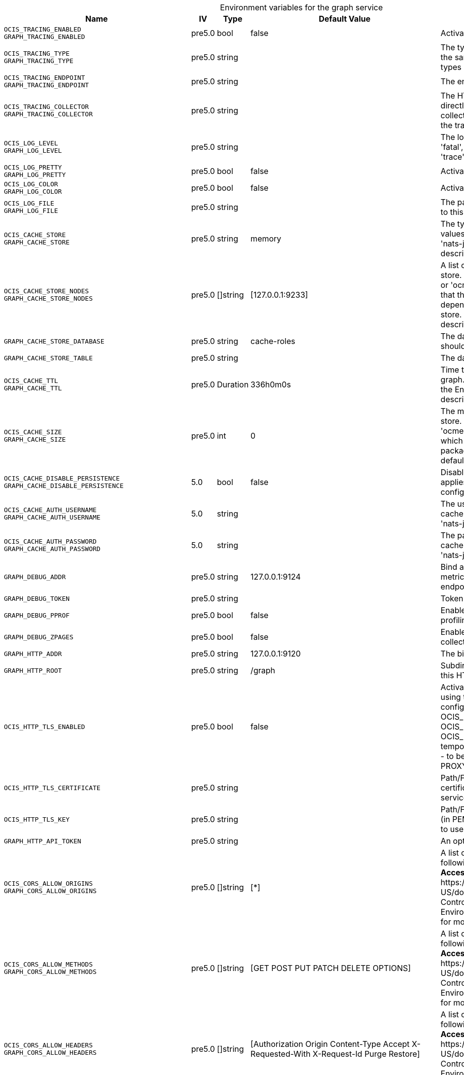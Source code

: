 // set the attribute to true or leave empty, true without any quotes.
// if the generated adoc file is used outside tabs, it renders correctly depending on the attribute set.
// if inside, you need to also use the xxx_deprecation.adoc file. attributes can't be defined inside tabs.

:show-deprecation: false

ifeval::[{show-deprecation} == true]

[#deprecation-note-2024-09-12-21-17-22]
[caption=]
.Deprecation notes for the graph service
[width="100%",cols="~,~,~,~",options="header"]
|===
| Deprecation Info
| Deprecation Version
| Removal Version
| Deprecation Replacement
|===

{empty} +

endif::[]

[caption=]
.Environment variables for the graph service
[width="100%",cols="~,~,~,~,~",options="header"]
|===
| Name
| IV
| Type
| Default Value
| Description

a|`OCIS_TRACING_ENABLED` +
`GRAPH_TRACING_ENABLED` +

a| [subs=-attributes]
++pre5.0 ++
a| [subs=-attributes]
++bool ++
a| [subs=-attributes]
++false ++
a| [subs=-attributes]
Activates tracing.

a|`OCIS_TRACING_TYPE` +
`GRAPH_TRACING_TYPE` +

a| [subs=-attributes]
++pre5.0 ++
a| [subs=-attributes]
++string ++
a| [subs=-attributes]
++ ++
a| [subs=-attributes]
The type of tracing. Defaults to '', which is the same as 'jaeger'. Allowed tracing types are 'jaeger' and '' as of now.

a|`OCIS_TRACING_ENDPOINT` +
`GRAPH_TRACING_ENDPOINT` +

a| [subs=-attributes]
++pre5.0 ++
a| [subs=-attributes]
++string ++
a| [subs=-attributes]
++ ++
a| [subs=-attributes]
The endpoint of the tracing agent.

a|`OCIS_TRACING_COLLECTOR` +
`GRAPH_TRACING_COLLECTOR` +

a| [subs=-attributes]
++pre5.0 ++
a| [subs=-attributes]
++string ++
a| [subs=-attributes]
++ ++
a| [subs=-attributes]
The HTTP endpoint for sending spans directly to a collector, i.e. \http://jaeger-collector:14268/api/traces. Only used if the tracing endpoint is unset.

a|`OCIS_LOG_LEVEL` +
`GRAPH_LOG_LEVEL` +

a| [subs=-attributes]
++pre5.0 ++
a| [subs=-attributes]
++string ++
a| [subs=-attributes]
++ ++
a| [subs=-attributes]
The log level. Valid values are: 'panic', 'fatal', 'error', 'warn', 'info', 'debug', 'trace'.

a|`OCIS_LOG_PRETTY` +
`GRAPH_LOG_PRETTY` +

a| [subs=-attributes]
++pre5.0 ++
a| [subs=-attributes]
++bool ++
a| [subs=-attributes]
++false ++
a| [subs=-attributes]
Activates pretty log output.

a|`OCIS_LOG_COLOR` +
`GRAPH_LOG_COLOR` +

a| [subs=-attributes]
++pre5.0 ++
a| [subs=-attributes]
++bool ++
a| [subs=-attributes]
++false ++
a| [subs=-attributes]
Activates colorized log output.

a|`OCIS_LOG_FILE` +
`GRAPH_LOG_FILE` +

a| [subs=-attributes]
++pre5.0 ++
a| [subs=-attributes]
++string ++
a| [subs=-attributes]
++ ++
a| [subs=-attributes]
The path to the log file. Activates logging to this file if set.

a|`OCIS_CACHE_STORE` +
`GRAPH_CACHE_STORE` +

a| [subs=-attributes]
++pre5.0 ++
a| [subs=-attributes]
++string ++
a| [subs=-attributes]
++memory ++
a| [subs=-attributes]
The type of the cache store. Supported values are: 'memory', 'redis-sentinel', 'nats-js-kv', 'noop'. See the text description for details.

a|`OCIS_CACHE_STORE_NODES` +
`GRAPH_CACHE_STORE_NODES` +

a| [subs=-attributes]
++pre5.0 ++
a| [subs=-attributes]
++[]string ++
a| [subs=-attributes]
++[127.0.0.1:9233] ++
a| [subs=-attributes]
A list of nodes to access the configured store. This has no effect when 'memory' or 'ocmem' stores are configured. Note that the behaviour how nodes are used is dependent on the library of the configured store. See the Environment Variable Types description for more details.

a|`GRAPH_CACHE_STORE_DATABASE` +

a| [subs=-attributes]
++pre5.0 ++
a| [subs=-attributes]
++string ++
a| [subs=-attributes]
++cache-roles ++
a| [subs=-attributes]
The database name the configured store should use.

a|`GRAPH_CACHE_STORE_TABLE` +

a| [subs=-attributes]
++pre5.0 ++
a| [subs=-attributes]
++string ++
a| [subs=-attributes]
++ ++
a| [subs=-attributes]
The database table the store should use.

a|`OCIS_CACHE_TTL` +
`GRAPH_CACHE_TTL` +

a| [subs=-attributes]
++pre5.0 ++
a| [subs=-attributes]
++Duration ++
a| [subs=-attributes]
++336h0m0s ++
a| [subs=-attributes]
Time to live for cache records in the graph. Defaults to '336h' (2 weeks). See the Environment Variable Types description for more details.

a|`OCIS_CACHE_SIZE` +
`GRAPH_CACHE_SIZE` +

a| [subs=-attributes]
++pre5.0 ++
a| [subs=-attributes]
++int ++
a| [subs=-attributes]
++0 ++
a| [subs=-attributes]
The maximum quantity of items in the store. Only applies when store type 'ocmem' is configured. Defaults to 512 which is derived from the ocmem package though not explicitly set as default.

a|`OCIS_CACHE_DISABLE_PERSISTENCE` +
`GRAPH_CACHE_DISABLE_PERSISTENCE` +

a| [subs=-attributes]
++5.0 ++
a| [subs=-attributes]
++bool ++
a| [subs=-attributes]
++false ++
a| [subs=-attributes]
Disables persistence of the cache. Only applies when store type 'nats-js-kv' is configured. Defaults to false.

a|`OCIS_CACHE_AUTH_USERNAME` +
`GRAPH_CACHE_AUTH_USERNAME` +

a| [subs=-attributes]
++5.0 ++
a| [subs=-attributes]
++string ++
a| [subs=-attributes]
++ ++
a| [subs=-attributes]
The username to authenticate with the cache. Only applies when store type 'nats-js-kv' is configured.

a|`OCIS_CACHE_AUTH_PASSWORD` +
`GRAPH_CACHE_AUTH_PASSWORD` +

a| [subs=-attributes]
++5.0 ++
a| [subs=-attributes]
++string ++
a| [subs=-attributes]
++ ++
a| [subs=-attributes]
The password to authenticate with the cache. Only applies when store type 'nats-js-kv' is configured.

a|`GRAPH_DEBUG_ADDR` +

a| [subs=-attributes]
++pre5.0 ++
a| [subs=-attributes]
++string ++
a| [subs=-attributes]
++127.0.0.1:9124 ++
a| [subs=-attributes]
Bind address of the debug server, where metrics, health, config and debug endpoints will be exposed.

a|`GRAPH_DEBUG_TOKEN` +

a| [subs=-attributes]
++pre5.0 ++
a| [subs=-attributes]
++string ++
a| [subs=-attributes]
++ ++
a| [subs=-attributes]
Token to secure the metrics endpoint.

a|`GRAPH_DEBUG_PPROF` +

a| [subs=-attributes]
++pre5.0 ++
a| [subs=-attributes]
++bool ++
a| [subs=-attributes]
++false ++
a| [subs=-attributes]
Enables pprof, which can be used for profiling.

a|`GRAPH_DEBUG_ZPAGES` +

a| [subs=-attributes]
++pre5.0 ++
a| [subs=-attributes]
++bool ++
a| [subs=-attributes]
++false ++
a| [subs=-attributes]
Enables zpages, which can be used for collecting and viewing in-memory traces.

a|`GRAPH_HTTP_ADDR` +

a| [subs=-attributes]
++pre5.0 ++
a| [subs=-attributes]
++string ++
a| [subs=-attributes]
++127.0.0.1:9120 ++
a| [subs=-attributes]
The bind address of the HTTP service.

a|`GRAPH_HTTP_ROOT` +

a| [subs=-attributes]
++pre5.0 ++
a| [subs=-attributes]
++string ++
a| [subs=-attributes]
++/graph ++
a| [subs=-attributes]
Subdirectory that serves as the root for this HTTP service.

a|`OCIS_HTTP_TLS_ENABLED` +

a| [subs=-attributes]
++pre5.0 ++
a| [subs=-attributes]
++bool ++
a| [subs=-attributes]
++false ++
a| [subs=-attributes]
Activates TLS for the http based services using the server certifcate and key configured via OCIS_HTTP_TLS_CERTIFICATE and OCIS_HTTP_TLS_KEY. If OCIS_HTTP_TLS_CERTIFICATE is not set a temporary server certificate is generated - to be used with PROXY_INSECURE_BACKEND=true.

a|`OCIS_HTTP_TLS_CERTIFICATE` +

a| [subs=-attributes]
++pre5.0 ++
a| [subs=-attributes]
++string ++
a| [subs=-attributes]
++ ++
a| [subs=-attributes]
Path/File name of the TLS server certificate (in PEM format) for the http services.

a|`OCIS_HTTP_TLS_KEY` +

a| [subs=-attributes]
++pre5.0 ++
a| [subs=-attributes]
++string ++
a| [subs=-attributes]
++ ++
a| [subs=-attributes]
Path/File name for the TLS certificate key (in PEM format) for the server certificate to use for the http services.

a|`GRAPH_HTTP_API_TOKEN` +

a| [subs=-attributes]
++pre5.0 ++
a| [subs=-attributes]
++string ++
a| [subs=-attributes]
++ ++
a| [subs=-attributes]
An optional API bearer token

a|`OCIS_CORS_ALLOW_ORIGINS` +
`GRAPH_CORS_ALLOW_ORIGINS` +

a| [subs=-attributes]
++pre5.0 ++
a| [subs=-attributes]
++[]string ++
a| [subs=-attributes]
++[*] ++
a| [subs=-attributes]
A list of allowed CORS origins. See following chapter for more details: *Access-Control-Allow-Origin* at \https://developer.mozilla.org/en-US/docs/Web/HTTP/Headers/Access-Control-Allow-Origin. See the Environment Variable Types description for more details.

a|`OCIS_CORS_ALLOW_METHODS` +
`GRAPH_CORS_ALLOW_METHODS` +

a| [subs=-attributes]
++pre5.0 ++
a| [subs=-attributes]
++[]string ++
a| [subs=-attributes]
++[GET POST PUT PATCH DELETE OPTIONS] ++
a| [subs=-attributes]
A list of allowed CORS methods. See following chapter for more details: *Access-Control-Request-Method* at \https://developer.mozilla.org/en-US/docs/Web/HTTP/Headers/Access-Control-Request-Method. See the Environment Variable Types description for more details.

a|`OCIS_CORS_ALLOW_HEADERS` +
`GRAPH_CORS_ALLOW_HEADERS` +

a| [subs=-attributes]
++pre5.0 ++
a| [subs=-attributes]
++[]string ++
a| [subs=-attributes]
++[Authorization Origin Content-Type Accept X-Requested-With X-Request-Id Purge Restore] ++
a| [subs=-attributes]
A list of allowed CORS headers. See following chapter for more details: *Access-Control-Request-Headers* at \https://developer.mozilla.org/en-US/docs/Web/HTTP/Headers/Access-Control-Request-Headers. See the Environment Variable Types description for more details.

a|`OCIS_CORS_ALLOW_CREDENTIALS` +
`GRAPH_CORS_ALLOW_CREDENTIALS` +

a| [subs=-attributes]
++pre5.0 ++
a| [subs=-attributes]
++bool ++
a| [subs=-attributes]
++true ++
a| [subs=-attributes]
Allow credentials for CORS.See following chapter for more details: *Access-Control-Allow-Credentials* at \https://developer.mozilla.org/en-US/docs/Web/HTTP/Headers/Access-Control-Allow-Credentials.

a|`GRAPH_GROUP_MEMBERS_PATCH_LIMIT` +

a| [subs=-attributes]
++pre5.0 ++
a| [subs=-attributes]
++int ++
a| [subs=-attributes]
++20 ++
a| [subs=-attributes]
The amount of group members allowed to be added with a single patch request.

a|`GRAPH_USERNAME_MATCH` +

a| [subs=-attributes]
++pre5.0 ++
a| [subs=-attributes]
++string ++
a| [subs=-attributes]
++default ++
a| [subs=-attributes]
Apply restrictions to usernames. Supported values are 'default' and 'none'. When set to 'default', user names must not start with a number and are restricted to ASCII characters. When set to 'none', no restrictions are applied. The default value is 'default'.

a|`GRAPH_ASSIGN_DEFAULT_USER_ROLE` +

a| [subs=-attributes]
++pre5.0 ++
a| [subs=-attributes]
++bool ++
a| [subs=-attributes]
++true ++
a| [subs=-attributes]
Whether to assign newly created users the default role 'User'. Set this to 'false' if you want to assign roles manually, or if the role assignment should happen at first login. Set this to 'true' (the default) to assign the role 'User' when creating a new user.

a|`GRAPH_IDENTITY_SEARCH_MIN_LENGTH` +

a| [subs=-attributes]
++5.0 ++
a| [subs=-attributes]
++int ++
a| [subs=-attributes]
++3 ++
a| [subs=-attributes]
The minimum length the search term needs to have for unprivileged users when searching for users or groups.

a|`OCIS_SHOW_USER_EMAIL_IN_RESULTS` +

a| [subs=-attributes]
++6.0.0 ++
a| [subs=-attributes]
++bool ++
a| [subs=-attributes]
++false ++
a| [subs=-attributes]
Include user email addresses in responses. If absent or set to false emails will be omitted from results. Please note that admin users can always see all email addresses.

a|`OCIS_REVA_GATEWAY` +

a| [subs=-attributes]
++pre5.0 ++
a| [subs=-attributes]
++string ++
a| [subs=-attributes]
++com.owncloud.api.gateway ++
a| [subs=-attributes]
The CS3 gateway endpoint.

a|`OCIS_GRPC_CLIENT_TLS_MODE` +

a| [subs=-attributes]
++pre5.0 ++
a| [subs=-attributes]
++string ++
a| [subs=-attributes]
++ ++
a| [subs=-attributes]
TLS mode for grpc connection to the go-micro based grpc services. Possible values are 'off', 'insecure' and 'on'. 'off': disables transport security for the clients. 'insecure' allows using transport security, but disables certificate verification (to be used with the autogenerated self-signed certificates). 'on' enables transport security, including server certificate verification.

a|`OCIS_GRPC_CLIENT_TLS_CACERT` +

a| [subs=-attributes]
++pre5.0 ++
a| [subs=-attributes]
++string ++
a| [subs=-attributes]
++ ++
a| [subs=-attributes]
Path/File name for the root CA certificate (in PEM format) used to validate TLS server certificates of the go-micro based grpc services.

a|`OCIS_JWT_SECRET` +
`GRAPH_JWT_SECRET` +

a| [subs=-attributes]
++pre5.0 ++
a| [subs=-attributes]
++string ++
a| [subs=-attributes]
++ ++
a| [subs=-attributes]
The secret to mint and validate jwt tokens.

a|`GRAPH_APPLICATION_ID` +

a| [subs=-attributes]
++pre5.0 ++
a| [subs=-attributes]
++string ++
a| [subs=-attributes]
++ ++
a| [subs=-attributes]
The ocis application ID shown in the graph. All app roles are tied to this ID.

a|`GRAPH_APPLICATION_DISPLAYNAME` +

a| [subs=-attributes]
++pre5.0 ++
a| [subs=-attributes]
++string ++
a| [subs=-attributes]
++ownCloud Infinite Scale ++
a| [subs=-attributes]
The ocis application name.

a|`OCIS_URL` +
`GRAPH_SPACES_WEBDAV_BASE` +

a| [subs=-attributes]
++pre5.0 ++
a| [subs=-attributes]
++string ++
a| [subs=-attributes]
++https://localhost:9200 ++
a| [subs=-attributes]
The public facing URL of WebDAV.

a|`GRAPH_SPACES_WEBDAV_PATH` +

a| [subs=-attributes]
++pre5.0 ++
a| [subs=-attributes]
++string ++
a| [subs=-attributes]
++/dav/spaces/ ++
a| [subs=-attributes]
The WebDAV sub-path for spaces.

a|`GRAPH_SPACES_DEFAULT_QUOTA` +

a| [subs=-attributes]
++pre5.0 ++
a| [subs=-attributes]
++string ++
a| [subs=-attributes]
++1000000000 ++
a| [subs=-attributes]
The default quota in bytes.

a|`GRAPH_SPACES_EXTENDED_SPACE_PROPERTIES_CACHE_TTL` +

a| [subs=-attributes]
++pre5.0 ++
a| [subs=-attributes]
++int ++
a| [subs=-attributes]
++60000000000 ++
a| [subs=-attributes]
Max TTL in seconds for the spaces property cache.

a|`GRAPH_SPACES_USERS_CACHE_TTL` +

a| [subs=-attributes]
++pre5.0 ++
a| [subs=-attributes]
++int ++
a| [subs=-attributes]
++60000000000 ++
a| [subs=-attributes]
Max TTL in seconds for the spaces users cache.

a|`GRAPH_SPACES_GROUPS_CACHE_TTL` +

a| [subs=-attributes]
++pre5.0 ++
a| [subs=-attributes]
++int ++
a| [subs=-attributes]
++60000000000 ++
a| [subs=-attributes]
Max TTL in seconds for the spaces groups cache.

a|`GRAPH_SPACES_STORAGE_USERS_ADDRESS` +

a| [subs=-attributes]
++5.0 ++
a| [subs=-attributes]
++string ++
a| [subs=-attributes]
++com.owncloud.api.storage-users ++
a| [subs=-attributes]
The address of the storage-users service.

a|`OCIS_DEFAULT_LANGUAGE` +

a| [subs=-attributes]
++5.0 ++
a| [subs=-attributes]
++string ++
a| [subs=-attributes]
++ ++
a| [subs=-attributes]
The default language used by services and the WebUI. If not defined, English will be used as default. See the documentation for more details.

a|`OCIS_TRANSLATION_PATH` +
`GRAPH_TRANSLATION_PATH` +

a| [subs=-attributes]
++next ++
a| [subs=-attributes]
++string ++
a| [subs=-attributes]
++ ++
a| [subs=-attributes]
(optional) Set this to a path with custom translations to overwrite the builtin translations. Note that file and folder naming rules apply, see the documentation for more details.

a|`GRAPH_IDENTITY_BACKEND` +

a| [subs=-attributes]
++pre5.0 ++
a| [subs=-attributes]
++string ++
a| [subs=-attributes]
++ldap ++
a| [subs=-attributes]
The user identity backend to use. Supported backend types are 'ldap' and 'cs3'.

a|`OCIS_LDAP_URI` +
`GRAPH_LDAP_URI` +

a| [subs=-attributes]
++pre5.0 ++
a| [subs=-attributes]
++string ++
a| [subs=-attributes]
++ldaps://localhost:9235 ++
a| [subs=-attributes]
URI of the LDAP Server to connect to. Supported URI schemes are 'ldaps://' and 'ldap://'

a|`OCIS_LDAP_CACERT` +
`GRAPH_LDAP_CACERT` +

a| [subs=-attributes]
++pre5.0 ++
a| [subs=-attributes]
++string ++
a| [subs=-attributes]
++/var/lib/ocis/idm/ldap.crt ++
a| [subs=-attributes]
Path/File name for the root CA certificate (in PEM format) used to validate TLS server certificates of the LDAP service. If not defined, the root directory derives from $OCIS_BASE_DATA_PATH:/idm.

a|`OCIS_LDAP_INSECURE` +
`GRAPH_LDAP_INSECURE` +

a| [subs=-attributes]
++pre5.0 ++
a| [subs=-attributes]
++bool ++
a| [subs=-attributes]
++false ++
a| [subs=-attributes]
Disable TLS certificate validation for the LDAP connections. Do not set this in production environments.

a|`OCIS_LDAP_BIND_DN` +
`GRAPH_LDAP_BIND_DN` +

a| [subs=-attributes]
++pre5.0 ++
a| [subs=-attributes]
++string ++
a| [subs=-attributes]
++uid=libregraph,ou=sysusers,o=libregraph-idm ++
a| [subs=-attributes]
LDAP DN to use for simple bind authentication with the target LDAP server.

a|`OCIS_LDAP_BIND_PASSWORD` +
`GRAPH_LDAP_BIND_PASSWORD` +

a| [subs=-attributes]
++pre5.0 ++
a| [subs=-attributes]
++string ++
a| [subs=-attributes]
++ ++
a| [subs=-attributes]
Password to use for authenticating the 'bind_dn'.

a|`GRAPH_LDAP_SERVER_UUID` +

a| [subs=-attributes]
++pre5.0 ++
a| [subs=-attributes]
++bool ++
a| [subs=-attributes]
++false ++
a| [subs=-attributes]
If set to true, rely on the LDAP Server to generate a unique ID for users and groups, like when using 'entryUUID' as the user ID attribute.

a|`GRAPH_LDAP_SERVER_USE_PASSWORD_MODIFY_EXOP` +

a| [subs=-attributes]
++pre5.0 ++
a| [subs=-attributes]
++bool ++
a| [subs=-attributes]
++true ++
a| [subs=-attributes]
Use the 'Password Modify Extended Operation' for updating user passwords.

a|`OCIS_LDAP_SERVER_WRITE_ENABLED` +
`GRAPH_LDAP_SERVER_WRITE_ENABLED` +

a| [subs=-attributes]
++pre5.0 ++
a| [subs=-attributes]
++bool ++
a| [subs=-attributes]
++true ++
a| [subs=-attributes]
Allow creating, modifying and deleting LDAP users via the GRAPH API. This can only be set to 'true' when keeping default settings for the LDAP user and group attribute types (the 'OCIS_LDAP_USER_SCHEMA_* and 'OCIS_LDAP_GROUP_SCHEMA_* variables).

a|`GRAPH_LDAP_REFINT_ENABLED` +

a| [subs=-attributes]
++pre5.0 ++
a| [subs=-attributes]
++bool ++
a| [subs=-attributes]
++false ++
a| [subs=-attributes]
Signals that the server has the refint plugin enabled, which makes some actions not needed.

a|`OCIS_LDAP_USER_BASE_DN` +
`GRAPH_LDAP_USER_BASE_DN` +

a| [subs=-attributes]
++pre5.0 ++
a| [subs=-attributes]
++string ++
a| [subs=-attributes]
++ou=users,o=libregraph-idm ++
a| [subs=-attributes]
Search base DN for looking up LDAP users.

a|`OCIS_LDAP_USER_SCOPE` +
`GRAPH_LDAP_USER_SCOPE` +

a| [subs=-attributes]
++pre5.0 ++
a| [subs=-attributes]
++string ++
a| [subs=-attributes]
++sub ++
a| [subs=-attributes]
LDAP search scope to use when looking up users. Supported scopes are 'base', 'one' and 'sub'.

a|`OCIS_LDAP_USER_FILTER` +
`GRAPH_LDAP_USER_FILTER` +

a| [subs=-attributes]
++pre5.0 ++
a| [subs=-attributes]
++string ++
a| [subs=-attributes]
++ ++
a| [subs=-attributes]
LDAP filter to add to the default filters for user search like '(objectclass=ownCloud)'.

a|`OCIS_LDAP_USER_OBJECTCLASS` +
`GRAPH_LDAP_USER_OBJECTCLASS` +

a| [subs=-attributes]
++pre5.0 ++
a| [subs=-attributes]
++string ++
a| [subs=-attributes]
++inetOrgPerson ++
a| [subs=-attributes]
The object class to use for users in the default user search filter ('inetOrgPerson').

a|`OCIS_LDAP_USER_SCHEMA_MAIL` +
`GRAPH_LDAP_USER_EMAIL_ATTRIBUTE` +

a| [subs=-attributes]
++pre5.0 ++
a| [subs=-attributes]
++string ++
a| [subs=-attributes]
++mail ++
a| [subs=-attributes]
LDAP Attribute to use for the email address of users.

a|`LDAP_USER_SCHEMA_DISPLAY_NAME` +
`GRAPH_LDAP_USER_DISPLAYNAME_ATTRIBUTE` +

a| [subs=-attributes]
++pre5.0 ++
a| [subs=-attributes]
++string ++
a| [subs=-attributes]
++displayName ++
a| [subs=-attributes]
LDAP Attribute to use for the display name of users.

a|`OCIS_LDAP_USER_SCHEMA_USERNAME` +
`GRAPH_LDAP_USER_NAME_ATTRIBUTE` +

a| [subs=-attributes]
++pre5.0 ++
a| [subs=-attributes]
++string ++
a| [subs=-attributes]
++uid ++
a| [subs=-attributes]
LDAP Attribute to use for username of users.

a|`OCIS_LDAP_USER_SCHEMA_ID` +
`GRAPH_LDAP_USER_UID_ATTRIBUTE` +

a| [subs=-attributes]
++pre5.0 ++
a| [subs=-attributes]
++string ++
a| [subs=-attributes]
++owncloudUUID ++
a| [subs=-attributes]
LDAP Attribute to use as the unique ID for users. This should be a stable globally unique ID like a UUID.

a|`OCIS_LDAP_USER_SCHEMA_ID_IS_OCTETSTRING` +
`GRAPH_LDAP_USER_SCHEMA_ID_IS_OCTETSTRING` +

a| [subs=-attributes]
++pre5.0 ++
a| [subs=-attributes]
++bool ++
a| [subs=-attributes]
++false ++
a| [subs=-attributes]
Set this to true if the defined 'ID' attribute for users is of the 'OCTETSTRING' syntax. This is required when using the 'objectGUID' attribute of Active Directory for the user ID's.

a|`OCIS_LDAP_USER_SCHEMA_USER_TYPE` +
`GRAPH_LDAP_USER_TYPE_ATTRIBUTE` +

a| [subs=-attributes]
++pre5.0 ++
a| [subs=-attributes]
++string ++
a| [subs=-attributes]
++ownCloudUserType ++
a| [subs=-attributes]
LDAP Attribute to distinguish between 'Member' and 'Guest' users. Default is 'ownCloudUserType'.

a|`OCIS_LDAP_USER_ENABLED_ATTRIBUTE` +
`GRAPH_USER_ENABLED_ATTRIBUTE` +

a| [subs=-attributes]
++pre5.0 ++
a| [subs=-attributes]
++string ++
a| [subs=-attributes]
++ownCloudUserEnabled ++
a| [subs=-attributes]
LDAP Attribute to use as a flag telling if the user is enabled or disabled.

a|`OCIS_LDAP_DISABLE_USER_MECHANISM` +
`GRAPH_DISABLE_USER_MECHANISM` +

a| [subs=-attributes]
++pre5.0 ++
a| [subs=-attributes]
++string ++
a| [subs=-attributes]
++attribute ++
a| [subs=-attributes]
An option to control the behavior for disabling users. Supported options are 'none', 'attribute' and 'group'. If set to 'group', disabling a user via API will add the user to the configured group for disabled users, if set to 'attribute' this will be done in the ldap user entry, if set to 'none' the disable request is not processed. Default is 'attribute'.

a|`OCIS_LDAP_DISABLED_USERS_GROUP_DN` +
`GRAPH_DISABLED_USERS_GROUP_DN` +

a| [subs=-attributes]
++pre5.0 ++
a| [subs=-attributes]
++string ++
a| [subs=-attributes]
++cn=DisabledUsersGroup,ou=groups,o=libregraph-idm ++
a| [subs=-attributes]
The distinguished name of the group to which added users will be classified as disabled when 'disable_user_mechanism' is set to 'group'.

a|`OCIS_LDAP_GROUP_BASE_DN` +
`GRAPH_LDAP_GROUP_BASE_DN` +

a| [subs=-attributes]
++pre5.0 ++
a| [subs=-attributes]
++string ++
a| [subs=-attributes]
++ou=groups,o=libregraph-idm ++
a| [subs=-attributes]
Search base DN for looking up LDAP groups.

a|`GRAPH_LDAP_GROUP_CREATE_BASE_DN` +

a| [subs=-attributes]
++pre5.0 ++
a| [subs=-attributes]
++string ++
a| [subs=-attributes]
++ou=groups,o=libregraph-idm ++
a| [subs=-attributes]
Parent DN under which new groups are created. This DN needs to be subordinate to the 'GRAPH_LDAP_GROUP_BASE_DN'. This setting is only relevant when 'GRAPH_LDAP_SERVER_WRITE_ENABLED' is 'true'. It defaults to the value of 'GRAPH_LDAP_GROUP_BASE_DN'. All groups outside of this subtree are treated as readonly groups and cannot be updated.

a|`OCIS_LDAP_GROUP_SCOPE` +
`GRAPH_LDAP_GROUP_SEARCH_SCOPE` +

a| [subs=-attributes]
++pre5.0 ++
a| [subs=-attributes]
++string ++
a| [subs=-attributes]
++sub ++
a| [subs=-attributes]
LDAP search scope to use when looking up groups. Supported scopes are 'base', 'one' and 'sub'.

a|`OCIS_LDAP_GROUP_FILTER` +
`GRAPH_LDAP_GROUP_FILTER` +

a| [subs=-attributes]
++pre5.0 ++
a| [subs=-attributes]
++string ++
a| [subs=-attributes]
++ ++
a| [subs=-attributes]
LDAP filter to add to the default filters for group searches.

a|`OCIS_LDAP_GROUP_OBJECTCLASS` +
`GRAPH_LDAP_GROUP_OBJECTCLASS` +

a| [subs=-attributes]
++pre5.0 ++
a| [subs=-attributes]
++string ++
a| [subs=-attributes]
++groupOfNames ++
a| [subs=-attributes]
The object class to use for groups in the default group search filter ('groupOfNames').

a|`OCIS_LDAP_GROUP_SCHEMA_GROUPNAME` +
`GRAPH_LDAP_GROUP_NAME_ATTRIBUTE` +

a| [subs=-attributes]
++pre5.0 ++
a| [subs=-attributes]
++string ++
a| [subs=-attributes]
++cn ++
a| [subs=-attributes]
LDAP Attribute to use for the name of groups.

a|`OCIS_LDAP_GROUP_SCHEMA_MEMBER` +
`GRAPH_LDAP_GROUP_MEMBER_ATTRIBUTE` +

a| [subs=-attributes]
++pre5.0 ++
a| [subs=-attributes]
++string ++
a| [subs=-attributes]
++member ++
a| [subs=-attributes]
LDAP Attribute that is used for group members.

a|`OCIS_LDAP_GROUP_SCHEMA_ID` +
`GRAPH_LDAP_GROUP_ID_ATTRIBUTE` +

a| [subs=-attributes]
++pre5.0 ++
a| [subs=-attributes]
++string ++
a| [subs=-attributes]
++owncloudUUID ++
a| [subs=-attributes]
LDAP Attribute to use as the unique id for groups. This should be a stable globally unique ID like a UUID.

a|`OCIS_LDAP_GROUP_SCHEMA_ID_IS_OCTETSTRING` +
`GRAPH_LDAP_GROUP_SCHEMA_ID_IS_OCTETSTRING` +

a| [subs=-attributes]
++pre5.0 ++
a| [subs=-attributes]
++bool ++
a| [subs=-attributes]
++false ++
a| [subs=-attributes]
Set this to true if the defined 'ID' attribute for groups is of the 'OCTETSTRING' syntax. This is required when using the 'objectGUID' attribute of Active Directory for the group ID's.

a|`GRAPH_LDAP_EDUCATION_RESOURCES_ENABLED` +

a| [subs=-attributes]
++pre5.0 ++
a| [subs=-attributes]
++bool ++
a| [subs=-attributes]
++false ++
a| [subs=-attributes]
Enable LDAP support for managing education related resources.

a|`GRAPH_LDAP_SCHOOL_BASE_DN` +

a| [subs=-attributes]
++pre5.0 ++
a| [subs=-attributes]
++string ++
a| [subs=-attributes]
++ ++
a| [subs=-attributes]
Search base DN for looking up LDAP schools.

a|`GRAPH_LDAP_SCHOOL_SEARCH_SCOPE` +

a| [subs=-attributes]
++pre5.0 ++
a| [subs=-attributes]
++string ++
a| [subs=-attributes]
++ ++
a| [subs=-attributes]
LDAP search scope to use when looking up schools. Supported scopes are 'base', 'one' and 'sub'.

a|`GRAPH_LDAP_SCHOOL_FILTER` +

a| [subs=-attributes]
++pre5.0 ++
a| [subs=-attributes]
++string ++
a| [subs=-attributes]
++ ++
a| [subs=-attributes]
LDAP filter to add to the default filters for school searches.

a|`GRAPH_LDAP_SCHOOL_OBJECTCLASS` +

a| [subs=-attributes]
++pre5.0 ++
a| [subs=-attributes]
++string ++
a| [subs=-attributes]
++ ++
a| [subs=-attributes]
The object class to use for schools in the default school search filter.

a|`GRAPH_LDAP_SCHOOL_NAME_ATTRIBUTE` +

a| [subs=-attributes]
++pre5.0 ++
a| [subs=-attributes]
++string ++
a| [subs=-attributes]
++ ++
a| [subs=-attributes]
LDAP Attribute to use for the name of a school.

a|`GRAPH_LDAP_SCHOOL_NUMBER_ATTRIBUTE` +

a| [subs=-attributes]
++pre5.0 ++
a| [subs=-attributes]
++string ++
a| [subs=-attributes]
++ ++
a| [subs=-attributes]
LDAP Attribute to use for the number of a school.

a|`GRAPH_LDAP_SCHOOL_ID_ATTRIBUTE` +

a| [subs=-attributes]
++pre5.0 ++
a| [subs=-attributes]
++string ++
a| [subs=-attributes]
++ ++
a| [subs=-attributes]
LDAP Attribute to use as the unique id for schools. This should be a stable globally unique ID like a UUID.

a|`GRAPH_LDAP_SCHOOL_TERMINATION_MIN_GRACE_DAYS` +

a| [subs=-attributes]
++pre5.0 ++
a| [subs=-attributes]
++int ++
a| [subs=-attributes]
++0 ++
a| [subs=-attributes]
When setting a 'terminationDate' for a school, require the date to be at least this number of days in the future.

a|`OCIS_ENABLE_OCM` +
`GRAPH_INCLUDE_OCM_SHAREES` +

a| [subs=-attributes]
++5.0 ++
a| [subs=-attributes]
++bool ++
a| [subs=-attributes]
++false ++
a| [subs=-attributes]
Include OCM sharees when listing users.

a|`OCIS_EVENTS_ENDPOINT` +
`GRAPH_EVENTS_ENDPOINT` +

a| [subs=-attributes]
++pre5.0 ++
a| [subs=-attributes]
++string ++
a| [subs=-attributes]
++127.0.0.1:9233 ++
a| [subs=-attributes]
The address of the event system. The event system is the message queuing service. It is used as message broker for the microservice architecture. Set to a empty string to disable emitting events.

a|`OCIS_EVENTS_CLUSTER` +
`GRAPH_EVENTS_CLUSTER` +

a| [subs=-attributes]
++pre5.0 ++
a| [subs=-attributes]
++string ++
a| [subs=-attributes]
++ocis-cluster ++
a| [subs=-attributes]
The clusterID of the event system. The event system is the message queuing service. It is used as message broker for the microservice architecture.

a|`OCIS_INSECURE` +
`GRAPH_EVENTS_TLS_INSECURE` +

a| [subs=-attributes]
++pre5.0 ++
a| [subs=-attributes]
++bool ++
a| [subs=-attributes]
++false ++
a| [subs=-attributes]
Whether to verify the server TLS certificates.

a|`OCIS_EVENTS_TLS_ROOT_CA_CERTIFICATE` +
`GRAPH_EVENTS_TLS_ROOT_CA_CERTIFICATE` +

a| [subs=-attributes]
++pre5.0 ++
a| [subs=-attributes]
++string ++
a| [subs=-attributes]
++ ++
a| [subs=-attributes]
The root CA certificate used to validate the server's TLS certificate. If provided GRAPH_EVENTS_TLS_INSECURE will be seen as false.

a|`OCIS_EVENTS_ENABLE_TLS` +
`GRAPH_EVENTS_ENABLE_TLS` +

a| [subs=-attributes]
++pre5.0 ++
a| [subs=-attributes]
++bool ++
a| [subs=-attributes]
++false ++
a| [subs=-attributes]
Enable TLS for the connection to the events broker. The events broker is the ocis service which receives and delivers events between the services.

a|`OCIS_EVENTS_AUTH_USERNAME` +
`GRAPH_EVENTS_AUTH_USERNAME` +

a| [subs=-attributes]
++5.0 ++
a| [subs=-attributes]
++string ++
a| [subs=-attributes]
++ ++
a| [subs=-attributes]
The username to authenticate with the events broker. The events broker is the ocis service which receives and delivers events between the services.

a|`OCIS_EVENTS_AUTH_PASSWORD` +
`GRAPH_EVENTS_AUTH_PASSWORD` +

a| [subs=-attributes]
++5.0 ++
a| [subs=-attributes]
++string ++
a| [subs=-attributes]
++ ++
a| [subs=-attributes]
The password to authenticate with the events broker. The events broker is the ocis service which receives and delivers events between the services.

a|`GRAPH_AVAILABLE_ROLES` +

a| [subs=-attributes]
++next ++
a| [subs=-attributes]
++[]string ++
a| [subs=-attributes]
++[b1e2218d-eef8-4d4c-b82d-0f1a1b48f3b5 a8d5fe5e-96e3-418d-825b-534dbdf22b99 fb6c3e19-e378-47e5-b277-9732f9de6e21 58c63c02-1d89-4572-916a-870abc5a1b7d 2d00ce52-1fc2-4dbc-8b95-a73b73395f5a 1c996275-f1c9-4e71-abdf-a42f6495e960 312c0871-5ef7-4b3a-85b6-0e4074c64049] ++
a| [subs=-attributes]
A comma separated list of roles that are available for assignment.

a|`OCIS_KEYCLOAK_BASE_PATH` +
`GRAPH_KEYCLOAK_BASE_PATH` +

a| [subs=-attributes]
++pre5.0 ++
a| [subs=-attributes]
++string ++
a| [subs=-attributes]
++ ++
a| [subs=-attributes]
The URL to access keycloak.

a|`OCIS_KEYCLOAK_CLIENT_ID` +
`GRAPH_KEYCLOAK_CLIENT_ID` +

a| [subs=-attributes]
++pre5.0 ++
a| [subs=-attributes]
++string ++
a| [subs=-attributes]
++ ++
a| [subs=-attributes]
The client id to authenticate with keycloak.

a|`OCIS_KEYCLOAK_CLIENT_SECRET` +
`GRAPH_KEYCLOAK_CLIENT_SECRET` +

a| [subs=-attributes]
++pre5.0 ++
a| [subs=-attributes]
++string ++
a| [subs=-attributes]
++ ++
a| [subs=-attributes]
The client secret to use in authentication.

a|`OCIS_KEYCLOAK_CLIENT_REALM` +
`GRAPH_KEYCLOAK_CLIENT_REALM` +

a| [subs=-attributes]
++pre5.0 ++
a| [subs=-attributes]
++string ++
a| [subs=-attributes]
++ ++
a| [subs=-attributes]
The realm the client is defined in.

a|`OCIS_KEYCLOAK_USER_REALM` +
`GRAPH_KEYCLOAK_USER_REALM` +

a| [subs=-attributes]
++pre5.0 ++
a| [subs=-attributes]
++string ++
a| [subs=-attributes]
++ ++
a| [subs=-attributes]
The realm users are defined.

a|`OCIS_KEYCLOAK_INSECURE_SKIP_VERIFY` +
`GRAPH_KEYCLOAK_INSECURE_SKIP_VERIFY` +

a| [subs=-attributes]
++pre5.0 ++
a| [subs=-attributes]
++bool ++
a| [subs=-attributes]
++false ++
a| [subs=-attributes]
Disable TLS certificate validation for Keycloak connections. Do not set this in production environments.

a|`OCIS_SERVICE_ACCOUNT_ID` +
`GRAPH_SERVICE_ACCOUNT_ID` +

a| [subs=-attributes]
++5.0 ++
a| [subs=-attributes]
++string ++
a| [subs=-attributes]
++ ++
a| [subs=-attributes]
The ID of the service account the service should use. See the 'auth-service' service description for more details.

a|`OCIS_SERVICE_ACCOUNT_SECRET` +
`GRAPH_SERVICE_ACCOUNT_SECRET` +

a| [subs=-attributes]
++5.0 ++
a| [subs=-attributes]
++string ++
a| [subs=-attributes]
++ ++
a| [subs=-attributes]
The service account secret.
|===

